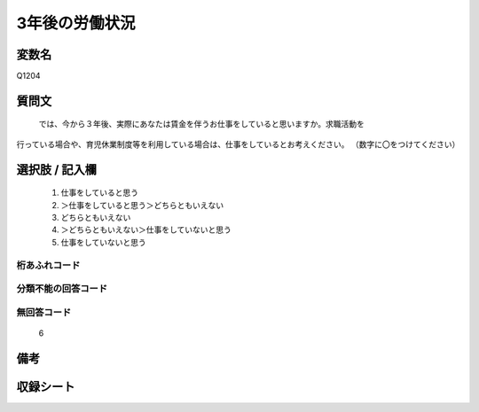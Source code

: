 .. title:: Q1204
.. rst-class:: item
====================================================================================================
3年後の労働状況
====================================================================================================

.. rst-class:: varname
変数名
==================

Q1204

.. rst-class:: question
質問文
==================


   では、今から３年後、実際にあなたは賃金を伴うお仕事をしていると思いますか。求職活動を
行っている場合や、育児休業制度等を利用している場合は、仕事をしているとお考えください。
（数字に〇をつけてください）



.. rst-class:: answer
選択肢 / 記入欄
======================

  
     1. 仕事をしていると思う
  
     2. ＞仕事をしていると思う＞どちらともいえない
  
     3. どちらともいえない
  
     4. ＞どちらともいえない＞仕事をしていないと思う
  
     5. 仕事をしていないと思う
  



.. rst-class:: overflow
桁あふれコード
-------------------------------
  


.. rst-class:: not_available
分類不能の回答コード
-------------------------------------
  


.. rst-class:: not_available
無回答コード
-------------------------------------
  6


.. rst-class:: bikou
備考
==================



.. rst-class:: include_sheet
収録シート
=======================================
.. hlist::
   :columns: 3
   
   
   * p23_4
   
   * p24_4
   
   * p25_4
   
   * p26_4
   
   


.. index:: Q1204